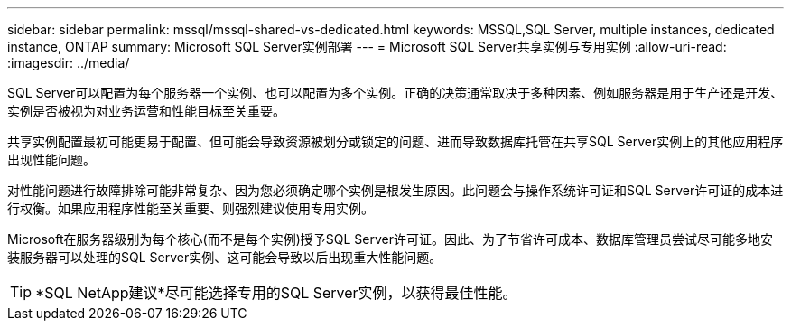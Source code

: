 ---
sidebar: sidebar 
permalink: mssql/mssql-shared-vs-dedicated.html 
keywords: MSSQL,SQL Server, multiple instances, dedicated instance, ONTAP 
summary: Microsoft SQL Server实例部署 
---
= Microsoft SQL Server共享实例与专用实例
:allow-uri-read: 
:imagesdir: ../media/


[role="lead"]
SQL Server可以配置为每个服务器一个实例、也可以配置为多个实例。正确的决策通常取决于多种因素、例如服务器是用于生产还是开发、实例是否被视为对业务运营和性能目标至关重要。

共享实例配置最初可能更易于配置、但可能会导致资源被划分或锁定的问题、进而导致数据库托管在共享SQL Server实例上的其他应用程序出现性能问题。

对性能问题进行故障排除可能非常复杂、因为您必须确定哪个实例是根发生原因。此问题会与操作系统许可证和SQL Server许可证的成本进行权衡。如果应用程序性能至关重要、则强烈建议使用专用实例。

Microsoft在服务器级别为每个核心(而不是每个实例)授予SQL Server许可证。因此、为了节省许可成本、数据库管理员尝试尽可能多地安装服务器可以处理的SQL Server实例、这可能会导致以后出现重大性能问题。


TIP: *SQL NetApp建议*尽可能选择专用的SQL Server实例，以获得最佳性能。

